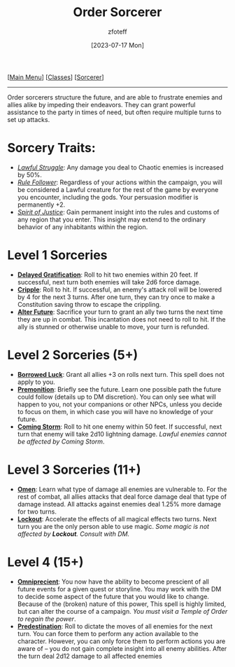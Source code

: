 :PROPERTIES:
:ID:       ca360c77-3d1d-43f3-9b6b-e65bb2b1f686
:END:
#+title:    Order Sorcerer
#+filetags: :DND:sorcerer:
#+author:   zfoteff
#+date:     [2023-07-17 Mon]
#+summary:  Chaos sorcerer subclass description
#+HTML_HEAD: <link rel="stylesheet" type="text/css" href="../../static/stylesheets/subclass-style.css" />
#+BEGIN_CENTER
[[[id:7d419730-2064-41f9-80ee-f24ed9b01ac7][Main Menu]]] [[[id:69ef1740-156a-4e42-9493-49ec80a4ac26][Classes]]] [[[id:f2323133-e17d-4cff-86db-415b72e6d42e][Sorcerer]]]
#+END_CENTER
-----
Order sorcerers structure the future, and are able to frustrate enemies and allies alike by impeding their endeavors. They can grant powerful assistance to the party in times of need, but often require multiple turns to set up attacks.

* Sorcery Traits:
- _/Lawful Struggle/_: Any damage you deal to Chaotic enemies is increased by 50%.
- _/Rule Follower/_: Regardless of your actions within the campaign, you will be considered a Lawful creature for the rest of the game by everyone you encounter, including the gods. Your persuasion modifier is permanently +2.
- _/Spirit of Justice/_: Gain permanent insight into the rules and customs of any region that you enter. This insight may extend to the ordinary behavior of any inhabitants within the region.
* Level 1 Sorceries
- _*Delayed Gratification*_: Roll to hit two enemies within 20 feet. If successful, next turn both enemies will take 2d6 force damage.
- _*Cripple*_: Roll to hit. If successful, an enemy's attack roll will be lowered by 4 for the next 3 turns. After one turn, they can try once to make a Constitution saving throw to escape the crippling.
- _*Alter Future*_: Sacrifice your turn to grant an ally two turns the next time they are up in combat. This incantation does not need to roll to hit. If the ally is stunned or otherwise unable to move, your turn is refunded.
* Level 2 Sorceries (5+)
- _*Borrowed Luck*_: Grant all allies +3 on rolls next turn. This spell does not apply to you.
- _*Premonition*_: Briefly see the future. Learn one possible path the future could follow (details up to DM discretion). You can only see what will happen to you, not your companions or other NPCs, unless you decide to focus on them, in which case you will have no knowledge of your future.
- _*Coming Storm*_: Roll to hit one enemy within 50 feet. If successful, next turn that enemy will take 2d10 lightning damage. /Lawful enemies cannot be affected by Coming Storm/.
* Level 3 Sorceries (11+)
- _*Omen*_: Learn what type of damage all enemies are vulnerable to. For the rest of combat, all allies attacks that deal force damage deal that type of damage instead. All attacks against enemies deal 1.25% more damage for two turns.
- _*Lockout*_: Accelerate the effects of all magical effects two turns. Next turn you are the only person able to use magic. /Some magic is not affected by *Lockout*. Consult with DM./
* Level 4 (15+)
- _*Omniprecient*_: You now have the ability to become prescient of all future events for a given quest or storyline. You may work with the DM to decide some aspect of the future that you would like to change. Because of the (broken) nature of this power, This spell is highly limited, but can alter the course of a campaign. /You must visit a Temple of Order to regain the power/.
- _*Predestination*_: Roll to dictate the moves of all enemies for the next turn. You can force them to perform any action available to the character. However, you can only force them to perform actions you are aware of -- you do not gain complete insight into all enemy abilities. After the turn deal 2d12 damage to all affected enemies
